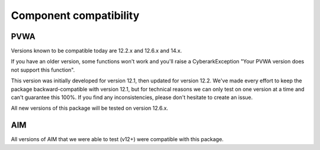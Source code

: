 Component compatibility
===============================

PVWA
-------
Versions known to be compatible today are 12.2.x and 12.6.x and 14.x.

If you have an older version, some functions won't work and you'll raise a CyberarkException "Your PVWA version does not support this function".

This version was initially developed for version 12.1, then updated for version 12.2.
We've made every effort to keep the package backward-compatible with version 12.1, but for technical reasons we can only test on one version at a time and can't guarantee this 100%.
If you find any inconsistencies, please don't hesitate to create an issue.

All new versions of this package will be tested on version 12.6.x.

AIM
------
All versions of AIM that we were able to test (v12+) were compatible with this package.